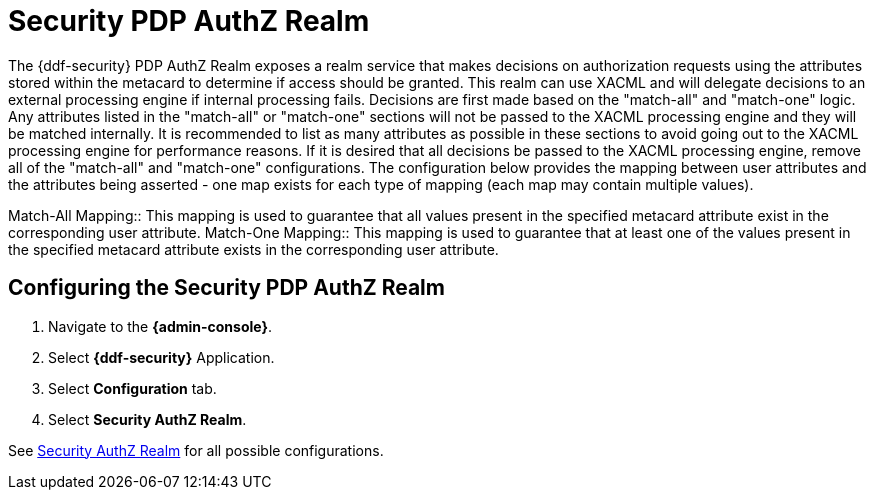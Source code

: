 :title: Security PDP AuthZ Realm
:type: subSecurityFramework
:status: published
:parent: Security PDP
:order: 00
:summary: Security PDP AuthZ Realm.

= Security PDP AuthZ Realm

The {ddf-security} PDP AuthZ Realm exposes a realm service that makes decisions on authorization requests using the attributes stored within the metacard to determine if access should be granted.
This realm can use XACML and will delegate decisions to an external processing engine if internal processing fails.
Decisions are first made based on the "match-all" and "match-one" logic.
Any attributes listed in the "match-all" or "match-one" sections will not be passed to the XACML processing engine and they will be matched internally.
It is recommended to list as many attributes as possible in these sections to avoid going out to the XACML processing engine for performance reasons.
If it is desired that all decisions be passed to the XACML processing engine, remove all of the "match-all" and "match-one" configurations.
The configuration below provides the mapping between user attributes and the attributes being asserted - one map exists for each type of mapping (each map may contain multiple values).

Match-All Mapping:: This mapping is used to guarantee that all values present in the specified metacard attribute exist in the corresponding user attribute.
Match-One Mapping:: This mapping is used to guarantee that at least one of the values present in the specified metacard attribute exists in the corresponding user attribute.

== Configuring the Security PDP AuthZ Realm

. Navigate to the *{admin-console}*.
. Select *{ddf-security}* Application.
. Select *Configuration* tab.
. Select *Security AuthZ Realm*.

See <<{reference-prefix}ddf.security.pdp.realm.AuthzRealm,Security AuthZ Realm>> for all possible configurations.
